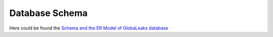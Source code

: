 Database Schema
===============
Here could be found the `Schema and the ER Model of GlobaLeaks database <https://github.com/globaleaks/GlobaLeaks/blob/main/documentation/data/database.pdf>`_
